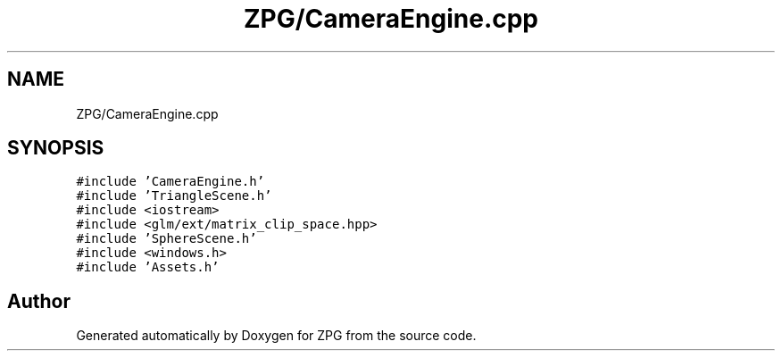 .TH "ZPG/CameraEngine.cpp" 3 "Sat Nov 3 2018" "Version 4.0" "ZPG" \" -*- nroff -*-
.ad l
.nh
.SH NAME
ZPG/CameraEngine.cpp
.SH SYNOPSIS
.br
.PP
\fC#include 'CameraEngine\&.h'\fP
.br
\fC#include 'TriangleScene\&.h'\fP
.br
\fC#include <iostream>\fP
.br
\fC#include <glm/ext/matrix_clip_space\&.hpp>\fP
.br
\fC#include 'SphereScene\&.h'\fP
.br
\fC#include <windows\&.h>\fP
.br
\fC#include 'Assets\&.h'\fP
.br

.SH "Author"
.PP 
Generated automatically by Doxygen for ZPG from the source code\&.
